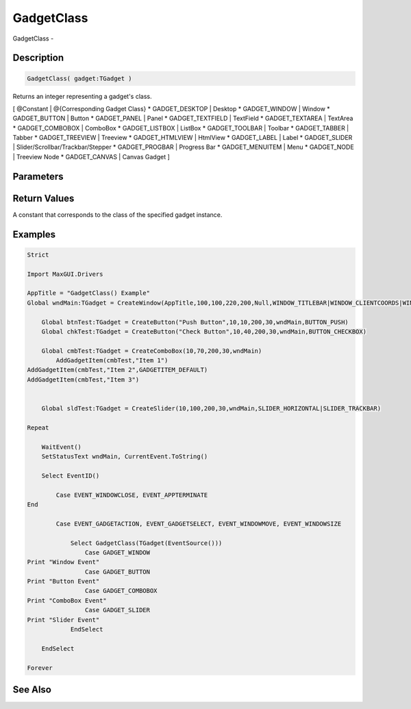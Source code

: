 .. _func_maxgui_gadgetclass:

===========
GadgetClass
===========

GadgetClass - 

Description
===========

.. code-block:: blitzmax

    GadgetClass( gadget:TGadget )

Returns an integer representing a gadget's class.

[ @Constant | @{Corresponding Gadget Class}
* GADGET_DESKTOP | Desktop
* GADGET_WINDOW | Window
* GADGET_BUTTON | Button
* GADGET_PANEL | Panel
* GADGET_TEXTFIELD | TextField
* GADGET_TEXTAREA | TextArea
* GADGET_COMBOBOX | ComboBox
* GADGET_LISTBOX | ListBox
* GADGET_TOOLBAR | Toolbar
* GADGET_TABBER | Tabber
* GADGET_TREEVIEW | Treeview
* GADGET_HTMLVIEW | HtmlView
* GADGET_LABEL | Label
* GADGET_SLIDER | Slider/Scrollbar/Trackbar/Stepper
* GADGET_PROGBAR | Progress Bar
* GADGET_MENUITEM | Menu
* GADGET_NODE | Treeview Node
* GADGET_CANVAS | Canvas Gadget
]

Parameters
==========

Return Values
=============

A constant that corresponds to the class of the specified gadget instance.

Examples
========

.. code-block:: blitzmax

    Strict
    
    Import MaxGUI.Drivers
    
    AppTitle = "GadgetClass() Example"
    Global wndMain:TGadget = CreateWindow(AppTitle,100,100,220,200,Null,WINDOW_TITLEBAR|WINDOW_CLIENTCOORDS|WINDOW_STATUS)
    
        Global btnTest:TGadget = CreateButton("Push Button",10,10,200,30,wndMain,BUTTON_PUSH)
        Global chkTest:TGadget = CreateButton("Check Button",10,40,200,30,wndMain,BUTTON_CHECKBOX)
        
        Global cmbTest:TGadget = CreateComboBox(10,70,200,30,wndMain)
            AddGadgetItem(cmbTest,"Item 1")
    AddGadgetItem(cmbTest,"Item 2",GADGETITEM_DEFAULT)
    AddGadgetItem(cmbTest,"Item 3")
        
        
        Global sldTest:TGadget = CreateSlider(10,100,200,30,wndMain,SLIDER_HORIZONTAL|SLIDER_TRACKBAR)
    
    Repeat
    
        WaitEvent()
        SetStatusText wndMain, CurrentEvent.ToString()
        
        Select EventID()
            
            Case EVENT_WINDOWCLOSE, EVENT_APPTERMINATE
    End
            
            Case EVENT_GADGETACTION, EVENT_GADGETSELECT, EVENT_WINDOWMOVE, EVENT_WINDOWSIZE
                
                Select GadgetClass(TGadget(EventSource()))
                    Case GADGET_WINDOW
    Print "Window Event"
                    Case GADGET_BUTTON
    Print "Button Event"
                    Case GADGET_COMBOBOX
    Print "ComboBox Event"
                    Case GADGET_SLIDER
    Print "Slider Event"
                EndSelect
                
        EndSelect
        
    Forever

See Also
========




